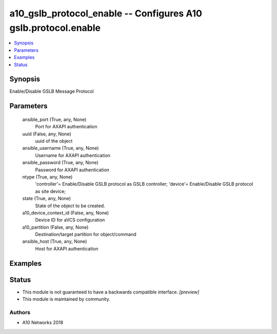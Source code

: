 .. _a10_gslb_protocol_enable_module:


a10_gslb_protocol_enable -- Configures A10 gslb.protocol.enable
===============================================================

.. contents::
   :local:
   :depth: 1


Synopsis
--------

Enable/Disable GSLB Message Protocol






Parameters
----------

  ansible_port (True, any, None)
    Port for AXAPI authentication


  uuid (False, any, None)
    uuid of the object


  ansible_username (True, any, None)
    Username for AXAPI authentication


  ansible_password (True, any, None)
    Password for AXAPI authentication


  ntype (True, any, None)
    'controller'= Enable/Disable GSLB protocol as GSLB controller; 'device'= Enable/Disable GSLB protocol as site device;


  state (True, any, None)
    State of the object to be created.


  a10_device_context_id (False, any, None)
    Device ID for aVCS configuration


  a10_partition (False, any, None)
    Destination/target partition for object/command


  ansible_host (True, any, None)
    Host for AXAPI authentication









Examples
--------

.. code-block:: yaml+jinja

    





Status
------




- This module is not guaranteed to have a backwards compatible interface. *[preview]*


- This module is maintained by community.



Authors
~~~~~~~

- A10 Networks 2018

